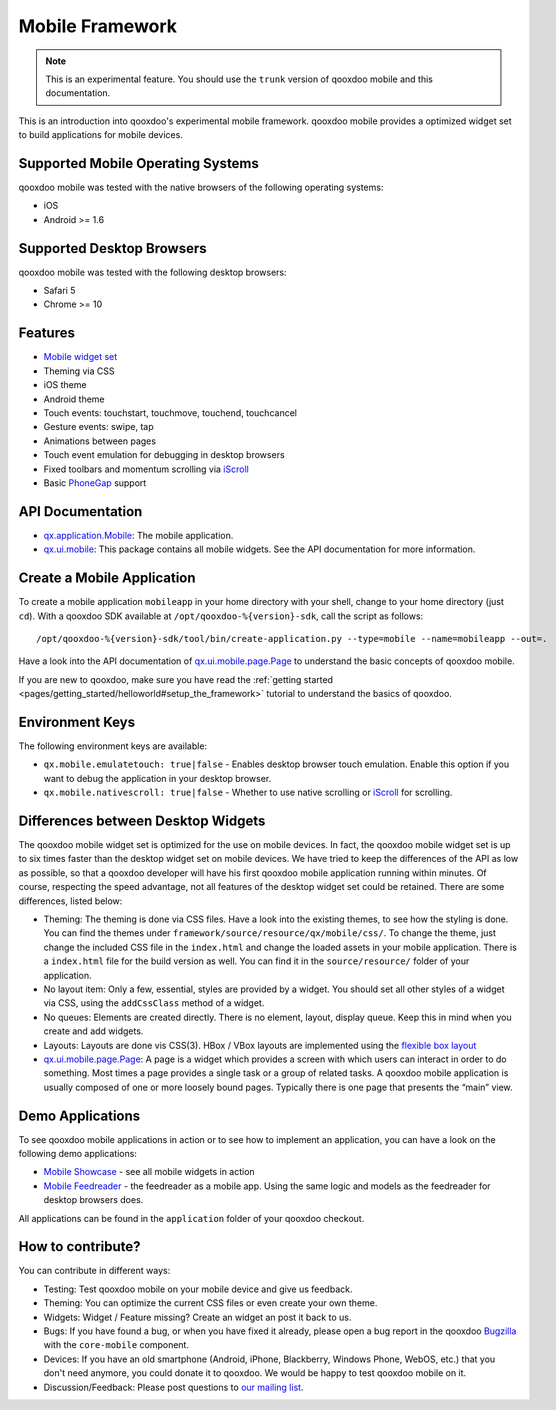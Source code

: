 Mobile Framework
****************

.. note::

    This is an experimental feature. You should use the ``trunk`` version of
    qooxdoo mobile and this documentation.

This is an introduction into qooxdoo's experimental mobile framework. qooxdoo mobile
provides a optimized widget set to build applications for mobile devices.

Supported Mobile Operating Systems
==================================

qooxdoo mobile was tested with the native browsers of the following operating
systems:

* iOS
* Android >= 1.6

Supported Desktop Browsers
==========================

qooxdoo mobile was tested with the following desktop browsers:

* Safari 5
* Chrome >= 10

Features
========

* `Mobile widget set <http://demo.qooxdoo.org/%{version}/apiviewer/#qx.ui.mobile>`_
* Theming via CSS
* iOS theme
* Android theme
* Touch events: touchstart, touchmove, touchend, touchcancel 
* Gesture events: swipe, tap
* Animations between pages
* Touch event emulation for debugging in desktop browsers
* Fixed toolbars and momentum scrolling via `iScroll <http://cubiq.org/iscroll>`_
* Basic `PhoneGap <http://www.phonegap.com/>`_ support

API Documentation
=================

* `qx.application.Mobile <http://demo.qooxdoo.org/%{version}/apiviewer/#qx.application.Mobile>`_:
  The mobile application.
* `qx.ui.mobile <http://demo.qooxdoo.org/%{version}/apiviewer/#qx.ui.mobile>`_:
  This package contains all mobile widgets. See the API documentation for more
  information.


Create a Mobile Application
===========================

To create a mobile application ``mobileapp`` in your home directory with your shell, change to your home directory (just ``cd``). With a qooxdoo SDK available at ``/opt/qooxdoo-%{version}-sdk``, call the script as follows:

::

    /opt/qooxdoo-%{version}-sdk/tool/bin/create-application.py --type=mobile --name=mobileapp --out=.

Have a look into the API documentation of `qx.ui.mobile.page.Page <http://demo.qooxdoo.org/%{version}/apiviewer/#qx.ui.mobile.page.Page>`_
to understand the basic concepts of qooxdoo mobile.

If you are new to qooxdoo, make sure you have read the :ref:`getting started <pages/getting_started/helloworld#setup_the_framework>` tutorial to
understand the basics of qooxdoo.

Environment Keys
================

The following environment keys are available:

* ``qx.mobile.emulatetouch: true|false`` - Enables desktop browser touch emulation.
  Enable this option if you want to debug the application in your desktop browser.
* ``qx.mobile.nativescroll: true|false`` - Whether to use native scrolling or
  `iScroll <http://cubiq.org/iscroll>`_ for scrolling.

Differences between Desktop Widgets
===================================

The qooxdoo mobile widget set is optimized for the use on mobile devices. In fact,
the qooxdoo mobile widget set is up to six times faster than the desktop widget set
on mobile devices.
We have tried to keep the differences of the API as low as possible, so that a qooxdoo
developer will have his first qooxdoo mobile application running within minutes.
Of course, respecting the speed advantage, not all features of the desktop widget set
could be retained. There are some differences, listed below:

* Theming: The theming is done via CSS files. Have a look into the existing themes, to see
  how the styling is done. You can find the themes under ``framework/source/resource/qx/mobile/css/``.
  To change the theme, just change the included CSS file in the ``index.html`` and change the loaded
  assets in your mobile application. There is a ``index.html`` file for the build version as well. You can
  find it in the ``source/resource/`` folder of your application.
* No layout item: Only a few, essential, styles are provided by a widget. You
  should set all other styles of a widget via CSS, using the ``addCssClass`` method of a widget.
* No queues: Elements are created directly. There is no element, layout, display queue. Keep this in
  mind when you create and add widgets.
* Layouts: Layouts are done vis CSS(3). HBox / VBox layouts are implemented using the
  `flexible box layout <http://www.w3.org/TR/css3-flexbox/>`_
* `qx.ui.mobile.page.Page <http://demo.qooxdoo.org/%{version}/apiviewer/#qx.ui.mobile.page.Page>`_:
  A page is a widget which provides a screen with which users can interact in order to do something. Most times a page provides a single task or a group of related tasks. A qooxdoo mobile application is usually composed of one or more loosely bound pages.
  Typically there is one page that presents the “main” view.
  
  
Demo Applications
=================

To see qooxdoo mobile applications in action or to see how to implement an application,
you can have a look on the following demo applications:

* `Mobile Showcase <http://demo.qooxdoo.org/%{version}/mobileshowcase>`_ - see all mobile widgets in action
* `Mobile Feedreader <http://demo.qooxdoo.org/%{version}/feedreader-mobile>`_ - the feedreader as a mobile app. Using the same logic and models as the feedreader for desktop browsers does.


All applications can be found in the ``application`` folder of your qooxdoo checkout.
  
How to contribute?
==================

You can contribute in different ways:

* Testing: Test qooxdoo mobile on your mobile device and give us feedback.
* Theming: You can optimize the current CSS files or even create your own theme.
* Widgets: Widget / Feature missing? Create an widget an post it back to us.
* Bugs: If you have found a bug, or when you have fixed it already, please open
  a bug report in the qooxdoo `Bugzilla <http://bugzilla.qooxdoo.org/>`_ with the
  ``core-mobile`` component.
* Devices: If you have an old smartphone (Android, iPhone, Blackberry, Windows Phone, WebOS, etc.)
  that you don't need anymore, you could donate it to qooxdoo. We would be happy to test qooxdoo mobile on it.
* Discussion/Feedback: Please post questions to `our mailing list <http://lists.sourceforge.net/lists/listinfo/qooxdoo-devel>`__. 